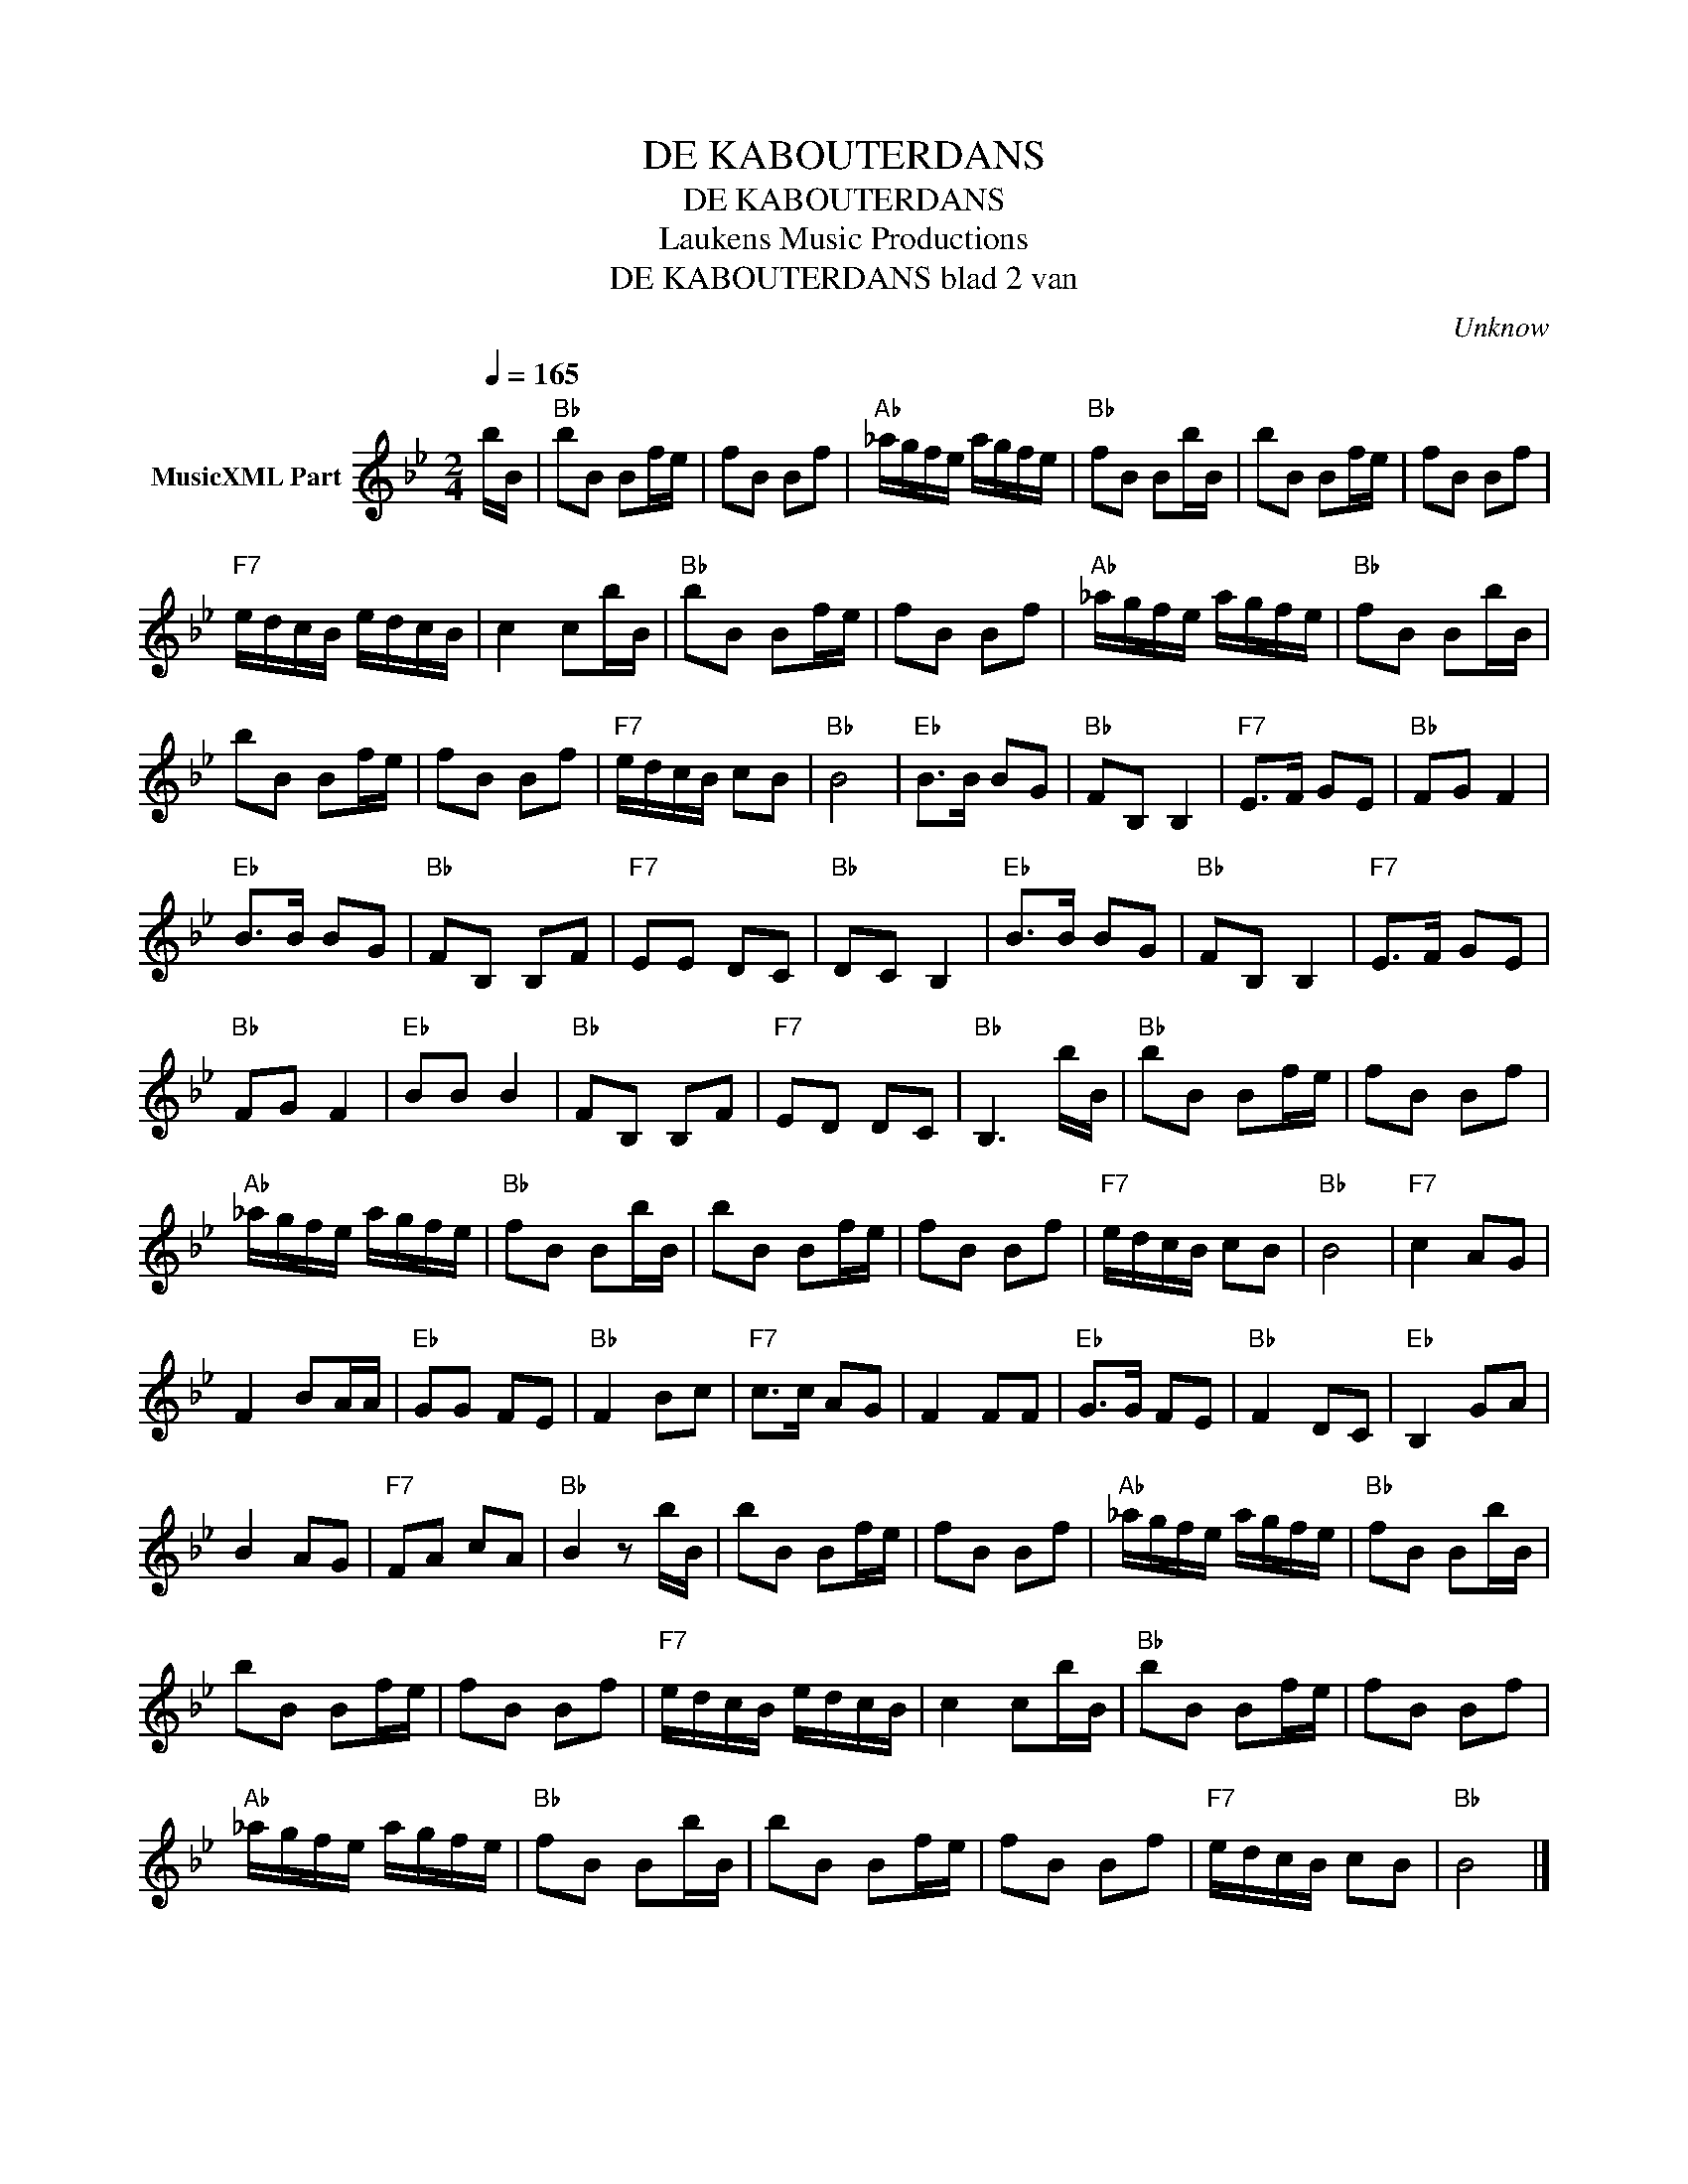 X:1
T:DE KABOUTERDANS
T:DE KABOUTERDANS
T: Laukens Music Productions  
T:DE KABOUTERDANS blad 2 van 
C:Unknow
Z:All Rights Reserved
L:1/8
Q:1/4=165
M:2/4
K:Bb
V:1 treble nm="MusicXML Part"
%%MIDI program 0
%%MIDI control 7 102
%%MIDI control 10 64
V:1
 b/B/ |"Bb" bB Bf/e/ | fB Bf |"Ab" _a/g/f/e/ a/g/f/e/ |"Bb" fB Bb/B/ | bB Bf/e/ | fB Bf | %7
"F7" e/d/c/B/ e/d/c/B/ | c2 cb/B/ |"Bb" bB Bf/e/ | fB Bf |"Ab" _a/g/f/e/ a/g/f/e/ |"Bb" fB Bb/B/ | %13
 bB Bf/e/ | fB Bf |"F7" e/d/c/B/ cB |"Bb" B4 |"Eb" B>B BG |"Bb" FB, B,2 |"F7" E>F GE |"Bb" FG F2 | %21
"Eb" B>B BG |"Bb" FB, B,F |"F7" EE DC |"Bb" DC B,2 |"Eb" B>B BG |"Bb" FB, B,2 |"F7" E>F GE | %28
"Bb" FG F2 |"Eb" BB B2 |"Bb" FB, B,F |"F7" ED DC |"Bb" B,3 b/B/ |"Bb" bB Bf/e/ | fB Bf | %35
"Ab" _a/g/f/e/ a/g/f/e/ |"Bb" fB Bb/B/ | bB Bf/e/ | fB Bf |"F7" e/d/c/B/ cB |"Bb" B4 |"F7" c2 AG | %42
 F2 BA/A/ |"Eb" GG FE |"Bb" F2 Bc |"F7" c>c AG | F2 FF |"Eb" G>G FE |"Bb" F2 DC |"Eb" B,2 GA | %50
 B2 AG |"F7" FA cA |"Bb" B2 z b/B/ | bB Bf/e/ | fB Bf |"Ab" _a/g/f/e/ a/g/f/e/ |"Bb" fB Bb/B/ | %57
 bB Bf/e/ | fB Bf |"F7" e/d/c/B/ e/d/c/B/ | c2 cb/B/ |"Bb" bB Bf/e/ | fB Bf | %63
"Ab" _a/g/f/e/ a/g/f/e/ |"Bb" fB Bb/B/ | bB Bf/e/ | fB Bf |"F7" e/d/c/B/ cB |"Bb" B4 |] %69

